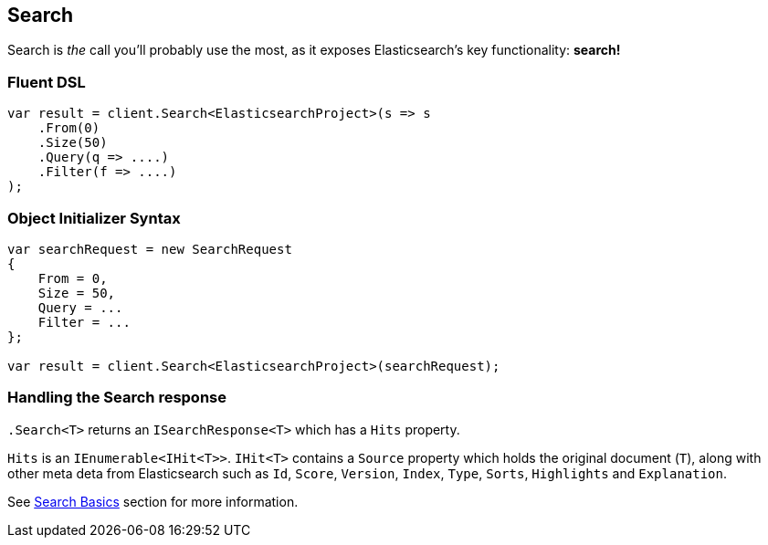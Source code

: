 [[core-search]]
== Search

Search is _the_ call you'll probably use the most, as it exposes Elasticsearch's key functionality: **search!**

=== Fluent DSL

[source,csharp]
----
var result = client.Search<ElasticsearchProject>(s => s
    .From(0)
    .Size(50)
    .Query(q => ....)
    .Filter(f => ....)         
);
----

=== Object Initializer Syntax

[source,csharp]
----
var searchRequest = new SearchRequest
{
    From = 0,
    Size = 50,
    Query = ...
    Filter = ...
};

var result = client.Search<ElasticsearchProject>(searchRequest);
----

=== Handling the Search response

`.Search<T>` returns an `ISearchResponse<T>` which has a `Hits` property.

`Hits` is an `IEnumerable<IHit<T>>`.  `IHit<T>` contains a `Source` property which 
holds the original document (`T`), along with other meta deta from Elasticsearch such 
as `Id`, `Score`, `Version`, `Index`, `Type`, `Sorts`, `Highlights` and `Explanation`.

See <<nest-basics, Search Basics>> section for more information.






